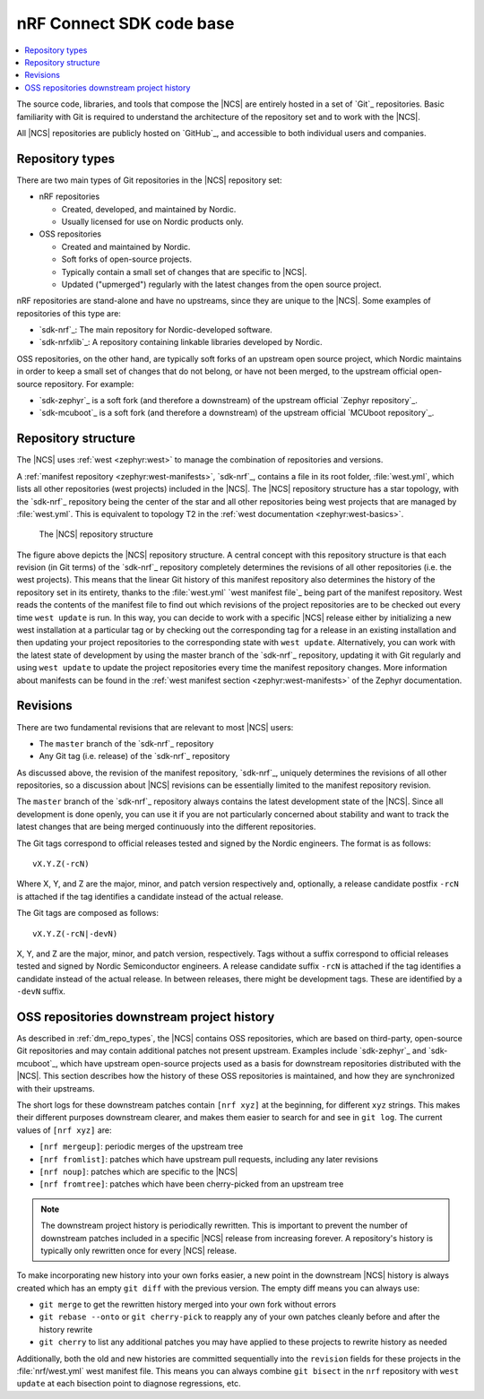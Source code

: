 .. _dm_code_base:

nRF Connect SDK code base
#########################

.. contents::
   :local:
   :depth: 2

The source code, libraries, and tools that compose the |NCS| are entirely hosted in a set of `Git`_ repositories.
Basic familiarity with Git is required to understand the architecture of the repository set and to work with the |NCS|.

All |NCS| repositories are publicly hosted on `GitHub`_, and accessible to both individual users and companies.

.. _dm_repo_types:

Repository types
****************

There are two main types of Git repositories in the |NCS| repository set:

* nRF repositories

  * Created, developed, and maintained by Nordic.
  * Usually licensed for use on Nordic products only.

* OSS repositories

  * Created and maintained by Nordic.
  * Soft forks of open-source projects.
  * Typically contain a small set of changes that are specific to |NCS|.
  * Updated ("upmerged") regularly with the latest changes from the open source project.

nRF repositories are stand-alone and have no upstreams, since they are unique to the |NCS|.
Some examples of repositories of this type are:

* `sdk-nrf`_: The main repository for Nordic-developed software.
* `sdk-nrfxlib`_: A repository containing linkable libraries developed by Nordic.

OSS repositories, on the other hand, are typically soft forks of an upstream open source project, which Nordic maintains in order to keep a small set of changes that do not belong, or have not been merged, to the upstream official open-source repository.
For example:

* `sdk-zephyr`_ is a soft fork (and therefore a downstream) of the upstream official `Zephyr repository`_.
* `sdk-mcuboot`_ is a soft fork (and therefore a downstream) of the upstream official `MCUboot repository`_.

Repository structure
********************

The |NCS| uses :ref:`west <zephyr:west>` to manage the combination of repositories and versions.

A :ref:`manifest repository <zephyr:west-manifests>`, `sdk-nrf`_, contains a file in its root folder, :file:`west.yml`, which lists all other repositories (west projects) included in the |NCS|.
The |NCS| repository structure has a star topology, with the `sdk-nrf`_ repository being the center of the star and all other repositories being west projects that are managed by :file:`west.yml`.
This is equivalent to topology T2 in the :ref:`west documentation <zephyr:west-basics>`.

.. figure:: images/ncs-west-repos.svg
   :alt: A graphical depiction of the |NCS| repository structure

   The |NCS| repository structure

The figure above depicts the |NCS| repository structure.
A central concept with this repository structure is that each revision (in Git terms) of the `sdk-nrf`_ repository completely determines the revisions of all other
repositories (i.e. the west projects).
This means that the linear Git history of this manifest repository also determines the history of the repository set in its entirety, thanks to the :file:`west.yml` `west manifest file`_ being part of the manifest repository.
West reads the contents of the manifest file to find out which revisions of the project repositories are to be checked out every time ``west update`` is run.
In this way, you can decide to work with a specific |NCS| release either by initializing a new west installation at a particular tag or by checking out the corresponding tag for a release in an existing installation and then updating your project repositories to the corresponding state with ``west update``.
Alternatively, you can work with the latest state of development by using the master branch of the `sdk-nrf`_ repository, updating it with Git regularly and using ``west update`` to update the project repositories every time the manifest repository changes.
More information about manifests can be found in the :ref:`west manifest section <zephyr:west-manifests>` of the Zephyr documentation.

Revisions
*********

There are two fundamental revisions that are relevant to most |NCS| users:

* The ``master`` branch of the `sdk-nrf`_ repository
* Any Git tag (i.e. release) of the `sdk-nrf`_ repository

As discussed above, the revision of the manifest repository, `sdk-nrf`_, uniquely determines the revisions of all other repositories, so a discussion about |NCS| revisions can be essentially limited to the manifest repository revision.

The ``master`` branch of the `sdk-nrf`_ repository always contains the latest development state of the |NCS|.
Since all development is done openly, you can use it if you are not particularly concerned about stability and want to track the latest changes that are being merged continuously into the different repositories.

The Git tags correspond to official releases tested and signed by the Nordic engineers.
The format is as follows::

  vX.Y.Z(-rcN)

Where X, Y, and Z are the major, minor, and patch version respectively and, optionally, a release candidate postfix ``-rcN`` is attached if the tag identifies a candidate instead of the actual release.

The Git tags are composed as follows::

  vX.Y.Z(-rcN|-devN)

X, Y, and Z are the major, minor, and patch version, respectively.
Tags without a suffix correspond to official releases tested and signed by Nordic Semiconductor engineers.
A release candidate suffix ``-rcN`` is attached if the tag identifies a candidate instead of the actual release.
In between releases, there might be development tags.
These are identified by a ``-devN`` suffix.

.. _dm-oss-downstreams:

OSS repositories downstream project history
*******************************************

As described in :ref:`dm_repo_types`, the |NCS| contains OSS repositories, which are based on third-party, open-source Git repositories and may contain additional patches not present upstream.
Examples include `sdk-zephyr`_ and `sdk-mcuboot`_, which have upstream open-source projects used as a basis for downstream repositories distributed with the |NCS|.
This section describes how the history of these OSS repositories is maintained, and how they are synchronized with their upstreams.

The short logs for these downstream patches contain ``[nrf xyz]`` at the beginning, for different ``xyz`` strings.
This makes their different purposes downstream clearer, and makes them easier to search for and see in ``git log``.
The current values of ``[nrf xyz]`` are:

* ``[nrf mergeup]``: periodic merges of the upstream tree
* ``[nrf fromlist]``: patches which have upstream pull requests, including any later revisions
* ``[nrf noup]``: patches which are specific to the |NCS|
* ``[nrf fromtree]``: patches which have been cherry-picked from an upstream tree

.. note::
    The downstream project history is periodically rewritten.
    This is important to prevent the number of downstream patches included in a specific |NCS| release from increasing forever.
    A repository's history is typically only rewritten once for every |NCS| release.

To make incorporating new history into your own forks easier, a new point in the downstream |NCS| history is always created which has an empty ``git diff`` with the previous version.
The empty diff means you can always use:

* ``git merge`` to get the rewritten history merged into your own fork without errors
* ``git rebase --onto`` or ``git cherry-pick`` to reapply any of your own patches cleanly before and after the history rewrite
* ``git cherry`` to list any additional patches you may have applied to these projects to rewrite history as needed

Additionally, both the old and new histories are committed sequentially into the ``revision`` fields for these projects in the :file:`nrf/west.yml` west
manifest file.
This means you can always combine ``git bisect`` in the ``nrf`` repository with ``west update`` at each bisection point to diagnose regressions, etc.
